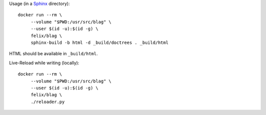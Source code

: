 Usage (in a `Sphinx`_ directory)::

    docker run --rm \
         --volume "$PWD:/usr/src/blag" \
         --user $(id -u):$(id -g) \
         felix/blag \
         sphinx-build -b html -d _build/doctrees . _build/html

HTML should be available in ``_build/html``.

Live-Reload while writing (locally)::

    docker run --rm \
         --volume "$PWD:/usr/src/blag" \
         --user $(id -u):$(id -g) \
         felix/blag \
         ./reloader.py


.. _Sphinx: http://www.sphinx-doc.org/en/1.4.8/



